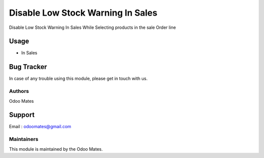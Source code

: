 ==================================
Disable Low Stock Warning In Sales
==================================

Disable Low Stock Warning In Sales While Selecting products in the sale Order line

Usage
=====

* In Sales

Bug Tracker
===========

In case of any trouble using this module, please get in touch with us.



Authors
~~~~~~~

Odoo Mates

Support
=======
Email : odoomates@gmail.com

Maintainers
~~~~~~~~~~~

This module is maintained by the Odoo Mates.
